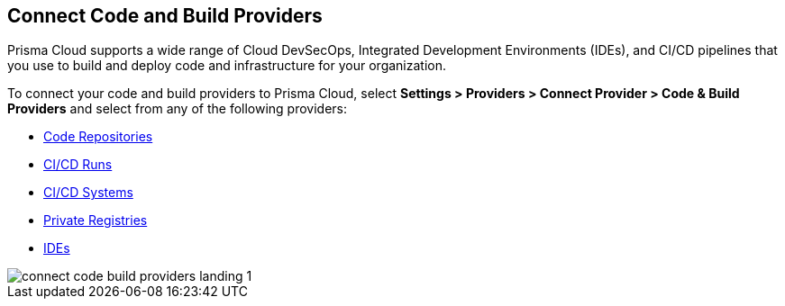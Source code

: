 == Connect Code and Build Providers

Prisma Cloud supports a wide range of Cloud DevSecOps, Integrated Development Environments (IDEs), and CI/CD pipelines that you use to build and deploy code and infrastructure for your organization.

To connect your code and build providers to Prisma Cloud, select *Settings > Providers > Connect Provider > Code & Build Providers* and select from any of the following providers: 

* xref:../../application-security/get-started/connect-code-and-build-providers/code-repositories/code-repositories.adoc[Code Repositories]
* xref:../../application-security/get-started/connect-code-and-build-providers/ci-cd-runs/ci-cd-runs.adoc[CI/CD Runs]
* xref:../../application-security/get-started/connect-code-and-build-providers/ci-cd-systems/ci-cd-systems.adoc[CI/CD Systems]
* xref:../../application-security/get-started/connect-code-and-build-providers/add-private-registries.adoc[Private Registries]
* xref:../../application-security/get-started/connect-code-and-build-providers/ides/ides.adoc[IDEs]

image::connect/connect-code-build-providers-landing-1.png[]

//links to AP's & JB's app sec content -- verify & update xref paths
// * xref:connect-your-repositories/manage-network-tunnel[Manage Network Tunnels]
//replace with correctly nested xref amd verify title name 'Private Network Tunnels' or 'Self-Hosted Repositories' and location in app sec collection

//** Connect IntelliJ with Prisma Cloud Code Security
//** Connect VScode with Prisma Cloud Code Security
